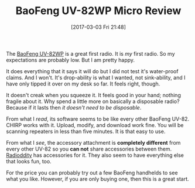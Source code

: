 #+ORG2BLOG:
#+BLOG: wisdomandwonder
#+POSTID: 10523
#+DATE: [2017-03-03 Fri 21:48]
#+OPTIONS: toc:nil num:nil todo:nil pri:nil tags:nil ^:nil
#+CATEGORY: Entry
#+TAGS: Amateur radio
#+TITLE: BaoFeng UV-82WP Micro Review

The [[http://amzn.to/2mPGqan][BaoFeng UV-82WP]] is a great first radio. It is /my/ first radio. So my
expectations are probably low. But I am pretty happy.

#+HTML: <!--more-->

It does everything that it says it will do but I did not test it's water-proof
claims. And I won't. It's drop-ability is what I wanted, not sink-ability, and
I have only tipped it over on my desk so far. It feels right, though.

It doesn't creak when you squeeze it. It feels good in your hand; nothing
fragile about it. Why spend a little more on basically a disposable radio?
Because if it lasts then /it doesn't need to be disposable/.

From what I /read/, its software seems to be like every other BaoFeng UV-82.
CHIRP works with it. Upload, modify, and download work fine. You will be
scanning repeaters in less than five minutes. It is that easy to use.

From what I /see/, the accessory attachment is *completely different* from every
other UV-82 so you *can not* share accessories between them. [[https://www.radioddity.com/us/][Radioddity]] has
accessories for it. They also seem to have everything else that looks fun, too.

For the price you can probably try out a few BaoFeng handhelds to see what you
like. However, if you are only buying one, then this is a great start.
